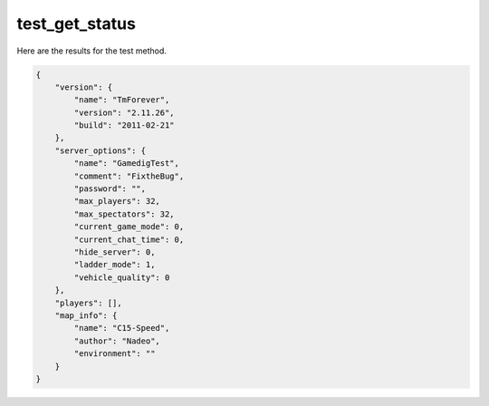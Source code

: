 test_get_status
===============

Here are the results for the test method.

.. code-block:: json

	{
	    "version": {
	        "name": "TmForever",
	        "version": "2.11.26",
	        "build": "2011-02-21"
	    },
	    "server_options": {
	        "name": "GamedigTest",
	        "comment": "FixtheBug",
	        "password": "",
	        "max_players": 32,
	        "max_spectators": 32,
	        "current_game_mode": 0,
	        "current_chat_time": 0,
	        "hide_server": 0,
	        "ladder_mode": 1,
	        "vehicle_quality": 0
	    },
	    "players": [],
	    "map_info": {
	        "name": "C15-Speed",
	        "author": "Nadeo",
	        "environment": ""
	    }
	}
